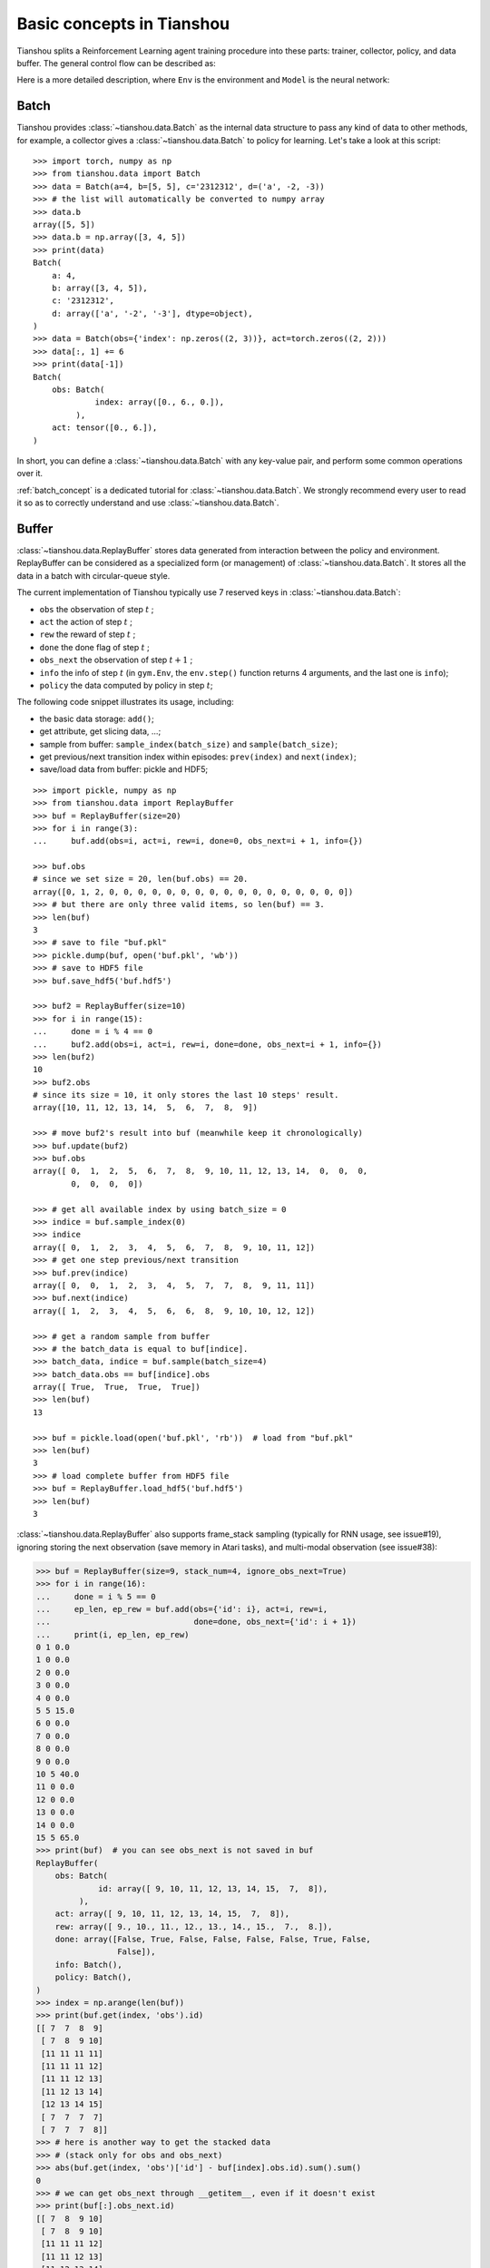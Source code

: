 Basic concepts in Tianshou
==========================

Tianshou splits a Reinforcement Learning agent training procedure into these parts: trainer, collector, policy, and data buffer. The general control flow can be described as:

.. image:: /_static/images/concepts_arch.png
    :align: center
    :height: 300


Here is a more detailed description, where ``Env`` is the environment and ``Model`` is the neural network:

.. image:: /_static/images/concepts_arch2.png
    :align: center
    :height: 300


Batch
-----

Tianshou provides :class:`~tianshou.data.Batch` as the internal data structure to pass any kind of data to other methods, for example, a collector gives a :class:`~tianshou.data.Batch` to policy for learning. Let's take a look at this script:
::

    >>> import torch, numpy as np
    >>> from tianshou.data import Batch
    >>> data = Batch(a=4, b=[5, 5], c='2312312', d=('a', -2, -3))
    >>> # the list will automatically be converted to numpy array
    >>> data.b
    array([5, 5])
    >>> data.b = np.array([3, 4, 5])
    >>> print(data)
    Batch(
        a: 4,
        b: array([3, 4, 5]),
        c: '2312312',
        d: array(['a', '-2', '-3'], dtype=object),
    )
    >>> data = Batch(obs={'index': np.zeros((2, 3))}, act=torch.zeros((2, 2)))
    >>> data[:, 1] += 6
    >>> print(data[-1])
    Batch(
        obs: Batch(
                 index: array([0., 6., 0.]),
             ),
        act: tensor([0., 6.]),
    )

In short, you can define a :class:`~tianshou.data.Batch` with any key-value pair, and perform some common operations over it.

:ref:`batch_concept` is a dedicated tutorial for :class:`~tianshou.data.Batch`. We strongly recommend every user to read it so as to correctly understand and use :class:`~tianshou.data.Batch`.


Buffer
------

:class:`~tianshou.data.ReplayBuffer` stores data generated from interaction between the policy and environment. ReplayBuffer can be considered as a specialized form (or management) of :class:`~tianshou.data.Batch`. It stores all the data in a batch with circular-queue style.

The current implementation of Tianshou typically use 7 reserved keys in
:class:`~tianshou.data.Batch`:

* ``obs`` the observation of step :math:`t` ;
* ``act`` the action of step :math:`t` ;
* ``rew`` the reward of step :math:`t` ;
* ``done`` the done flag of step :math:`t` ;
* ``obs_next`` the observation of step :math:`t+1` ;
* ``info`` the info of step :math:`t` (in ``gym.Env``, the ``env.step()`` function returns 4 arguments, and the last one is ``info``);
* ``policy`` the data computed by policy in step :math:`t`;

The following code snippet illustrates its usage, including:

- the basic data storage: ``add()``;
- get attribute, get slicing data, ...;
- sample from buffer: ``sample_index(batch_size)`` and ``sample(batch_size)``;
- get previous/next transition index within episodes: ``prev(index)`` and ``next(index)``;
- save/load data from buffer: pickle and HDF5;

::

    >>> import pickle, numpy as np
    >>> from tianshou.data import ReplayBuffer
    >>> buf = ReplayBuffer(size=20)
    >>> for i in range(3):
    ...     buf.add(obs=i, act=i, rew=i, done=0, obs_next=i + 1, info={})

    >>> buf.obs
    # since we set size = 20, len(buf.obs) == 20.
    array([0, 1, 2, 0, 0, 0, 0, 0, 0, 0, 0, 0, 0, 0, 0, 0, 0, 0, 0, 0])
    >>> # but there are only three valid items, so len(buf) == 3.
    >>> len(buf)
    3
    >>> # save to file "buf.pkl"
    >>> pickle.dump(buf, open('buf.pkl', 'wb'))
    >>> # save to HDF5 file
    >>> buf.save_hdf5('buf.hdf5')

    >>> buf2 = ReplayBuffer(size=10)
    >>> for i in range(15):
    ...     done = i % 4 == 0
    ...     buf2.add(obs=i, act=i, rew=i, done=done, obs_next=i + 1, info={})
    >>> len(buf2)
    10
    >>> buf2.obs
    # since its size = 10, it only stores the last 10 steps' result.
    array([10, 11, 12, 13, 14,  5,  6,  7,  8,  9])

    >>> # move buf2's result into buf (meanwhile keep it chronologically)
    >>> buf.update(buf2)
    >>> buf.obs
    array([ 0,  1,  2,  5,  6,  7,  8,  9, 10, 11, 12, 13, 14,  0,  0,  0,
            0,  0,  0,  0])

    >>> # get all available index by using batch_size = 0
    >>> indice = buf.sample_index(0)
    >>> indice
    array([ 0,  1,  2,  3,  4,  5,  6,  7,  8,  9, 10, 11, 12])
    >>> # get one step previous/next transition
    >>> buf.prev(indice)
    array([ 0,  0,  1,  2,  3,  4,  5,  7,  7,  8,  9, 11, 11])
    >>> buf.next(indice)
    array([ 1,  2,  3,  4,  5,  6,  6,  8,  9, 10, 10, 12, 12])

    >>> # get a random sample from buffer
    >>> # the batch_data is equal to buf[indice].
    >>> batch_data, indice = buf.sample(batch_size=4)
    >>> batch_data.obs == buf[indice].obs
    array([ True,  True,  True,  True])
    >>> len(buf)
    13

    >>> buf = pickle.load(open('buf.pkl', 'rb'))  # load from "buf.pkl"
    >>> len(buf)
    3
    >>> # load complete buffer from HDF5 file
    >>> buf = ReplayBuffer.load_hdf5('buf.hdf5')
    >>> len(buf)
    3

:class:`~tianshou.data.ReplayBuffer` also supports frame_stack sampling (typically for RNN usage, see issue#19), ignoring storing the next observation (save memory in Atari tasks), and multi-modal observation (see issue#38):

.. raw:: html

   <details>
   <summary>Advance usage of ReplayBuffer</summary>

.. code-block:: python

    >>> buf = ReplayBuffer(size=9, stack_num=4, ignore_obs_next=True)
    >>> for i in range(16):
    ...     done = i % 5 == 0
    ...     ep_len, ep_rew = buf.add(obs={'id': i}, act=i, rew=i,
    ...                              done=done, obs_next={'id': i + 1})
    ...     print(i, ep_len, ep_rew)
    0 1 0.0
    1 0 0.0
    2 0 0.0
    3 0 0.0
    4 0 0.0
    5 5 15.0
    6 0 0.0
    7 0 0.0
    8 0 0.0
    9 0 0.0
    10 5 40.0
    11 0 0.0
    12 0 0.0
    13 0 0.0
    14 0 0.0
    15 5 65.0
    >>> print(buf)  # you can see obs_next is not saved in buf
    ReplayBuffer(
        obs: Batch(
                 id: array([ 9, 10, 11, 12, 13, 14, 15,  7,  8]),
             ),
        act: array([ 9, 10, 11, 12, 13, 14, 15,  7,  8]),
        rew: array([ 9., 10., 11., 12., 13., 14., 15.,  7.,  8.]),
        done: array([False, True, False, False, False, False, True, False,
                     False]),
        info: Batch(),
        policy: Batch(),
    )
    >>> index = np.arange(len(buf))
    >>> print(buf.get(index, 'obs').id)
    [[ 7  7  8  9]
     [ 7  8  9 10]
     [11 11 11 11]
     [11 11 11 12]
     [11 11 12 13]
     [11 12 13 14]
     [12 13 14 15]
     [ 7  7  7  7]
     [ 7  7  7  8]]
    >>> # here is another way to get the stacked data
    >>> # (stack only for obs and obs_next)
    >>> abs(buf.get(index, 'obs')['id'] - buf[index].obs.id).sum().sum()
    0
    >>> # we can get obs_next through __getitem__, even if it doesn't exist
    >>> print(buf[:].obs_next.id)
    [[ 7  8  9 10]
     [ 7  8  9 10]
     [11 11 11 12]
     [11 11 12 13]
     [11 12 13 14]
     [12 13 14 15]
     [12 13 14 15]
     [ 7  7  7  8]
     [ 7  7  8  9]]

.. raw:: html

   </details><br>

Tianshou provides other type of data buffer such as :class:`~tianshou.data.PrioritizedReplayBuffer` (based on Segment Tree and ``numpy.ndarray``) and :class:`~tianshou.data.VectorReplayBuffer` (add different episodes' data but without losing chronological order). Check out :class:`~tianshou.data.ReplayBuffer` for more detail.


Policy
------

Tianshou aims to modularizing RL algorithms. It comes into several classes of policies in Tianshou. All of the policy classes must inherit :class:`~tianshou.policy.BasePolicy`.

A policy class typically has the following parts:

* :meth:`~tianshou.policy.BasePolicy.__init__`: initialize the policy, including copying the target network and so on;
* :meth:`~tianshou.policy.BasePolicy.forward`: compute action with given observation;
* :meth:`~tianshou.policy.BasePolicy.process_fn`: pre-process data from the replay buffer;
* :meth:`~tianshou.policy.BasePolicy.learn`: update policy with a given batch of data.
* :meth:`~tianshou.policy.BasePolicy.post_process_fn`: update the buffer with a given batch of data.
* :meth:`~tianshou.policy.BasePolicy.update`: the main interface for training. This function samples data from buffer, pre-process data (such as computing n-step return), learn with the data, and finally post-process the data (such as updating prioritized replay buffer); in short, ``process_fn -> learn -> post_process_fn``.


.. _policy_state:

States for policy
^^^^^^^^^^^^^^^^^

During the training process, the policy has two main states: training state and testing state. The training state can be further divided into the collecting state and updating state.

The meaning of training and testing state is obvious: the agent interacts with environment, collects training data and performs update, that's training state; the testing state is to evaluate the performance of the current policy during training process.

As for the collecting state, it is defined as interacting with environments and collecting training data into the buffer;
we define the updating state as performing a model update by :meth:`~tianshou.policy.BasePolicy.update` during training process.


In order to distinguish these states, you can check the policy state by ``policy.training`` and ``policy.updating``. The state setting is as follows:

+-----------------------------------+-----------------+-----------------+
|          State for policy         | policy.training | policy.updating |
+================+==================+=================+=================+
|                | Collecting state |       True      |      False      |
| Training state +------------------+-----------------+-----------------+
|                |  Updating state  |       True      |      True       |
+----------------+------------------+-----------------+-----------------+
|           Testing state           |       False     |      False      |
+-----------------------------------+-----------------+-----------------+

``policy.updating`` is helpful to distinguish the different exploration state, for example, in DQN we don't have to use epsilon-greedy in a pure network update, so ``policy.updating`` is helpful for setting epsilon in this case.


policy.forward
^^^^^^^^^^^^^^

The ``forward`` function computes the action over given observations. The input and output is algorithm-specific but generally, the function is a mapping of ``(batch, state, ...) -> batch``.

The input batch is the environment data (e.g., observation, reward, done flag and info). It comes from either :meth:`~tianshou.data.Collector.collect` or :meth:`~tianshou.data.ReplayBuffer.sample`. The first dimension of all variables in the input ``batch`` should be equal to the batch-size.

The output is also a Batch which must contain "act" (action) and may contain "state" (hidden state of policy), "policy" (the intermediate result of policy which needs to save into the buffer, see :meth:`~tianshou.policy.BasePolicy.forward`), and some other algorithm-specific keys.

For example, if you try to use your policy to evaluate one episode (and don't want to use :meth:`~tianshou.data.Collector.collect`), use the following code-snippet:
::

    # assume env is a gym.Env
    obs, done = env.reset(), False
    while not done:
        batch = Batch(obs=[obs])  # the first dimension is batch-size
        act = policy(batch).act[0]  # policy.forward return a batch, use ".act" to extract the action
        obs, rew, done, info = env.step(act)

Here, ``Batch(obs=[obs])`` will automatically create the 0-dimension to be the batch-size. Otherwise, the network cannot determine the batch-size.


.. _process_fn:

policy.process_fn
^^^^^^^^^^^^^^^^^

The ``process_fn`` function computes some variables that depends on time-series. For example, compute the N-step or GAE returns.

Take 2-step return DQN as an example. The 2-step return DQN compute each transition's return as:

.. math::

    G_t = r_t + \gamma r_{t + 1} + \gamma^2 \max_a Q(s_{t + 2}, a)

where :math:`\gamma` is the discount factor, :math:`\gamma \in [0, 1]`. Here is the pseudocode showing the training process **without Tianshou framework**:
::

    # pseudocode, cannot work
    s = env.reset()
    buffer = Buffer(size=10000)
    agent = DQN()
    for i in range(int(1e6)):
        a = agent.compute_action(s)
        s_, r, d, _ = env.step(a)
        buffer.store(s, a, s_, r, d)
        s = s_
        if i % 1000 == 0:
            b_s, b_a, b_s_, b_r, b_d = buffer.get(size=64)
            # compute 2-step returns. How?
            b_ret = compute_2_step_return(buffer, b_r, b_d, ...)
            # update DQN policy
            agent.update(b_s, b_a, b_s_, b_r, b_d, b_ret)

Thus, we need a time-related interface for calculating the 2-step return. :meth:`~tianshou.policy.BasePolicy.process_fn` finishes this work by providing the replay buffer, the sample index, and the sample batch data. Since we store all the data in the order of time, you can simply compute the 2-step return as:
::

    class DQN_2step(BasePolicy):
        """some code"""

        def process_fn(self, batch, buffer, indice):
            buffer_len = len(buffer)
            batch_2 = buffer[(indice + 2) % buffer_len]
            # this will return a batch data where batch_2.obs is s_t+2
            # we can also get s_t+2 through:
            #   batch_2_obs = buffer.obs[(indice + 2) % buffer_len]
            # in short, buffer.obs[i] is equal to buffer[i].obs, but the former is more effecient.
            Q = self(batch_2, eps=0)  # shape: [batchsize, action_shape]
            maxQ = Q.max(dim=-1)
            batch.returns = batch.rew \
                + self._gamma * buffer.rew[(indice + 1) % buffer_len] \
                + self._gamma ** 2 * maxQ
            return batch

This code does not consider the done flag, so it may not work very well. It shows two ways to get :math:`s_{t + 2}` from the replay buffer easily in :meth:`~tianshou.policy.BasePolicy.process_fn`.

For other method, you can check out :doc:`/api/tianshou.policy`. We give the usage of policy class a high-level explanation in :ref:`pseudocode`.


Collector
---------

The :class:`~tianshou.data.Collector` enables the policy to interact with different types of environments conveniently.

:meth:`~tianshou.data.Collector.collect` is the main method of Collector: it let the policy perform a specified number of step ``n_step`` or episode ``n_episode`` and store the data in the replay buffer, then return the statistics of the collected data such as episode's total reward.

The general explanation is listed in :ref:`pseudocode`. Other usages of collector are listed in :class:`~tianshou.data.Collector` documentation.

There is also another type of collector :class:`~tianshou.data.AsyncCollector` which supports asynchronous environment setting (for those taking a long time to step). However, AsyncCollector only supports **at least** ``n_step`` or ``n_episode`` collection due to the property of asynchronous environments.


Trainer
-------

Once you have a collector and a policy, you can start writing the training method for your RL agent. Trainer, to be honest, is a simple wrapper. It helps you save energy for writing the training loop. You can also construct your own trainer: :ref:`customized_trainer`.

Tianshou has three types of trainer: :func:`~tianshou.trainer.onpolicy_trainer` for on-policy algorithms such as Policy Gradient, :func:`~tianshou.trainer.offpolicy_trainer` for off-policy algorithms such as DQN, and :func:`~tianshou.trainer.offline_trainer` for offline algorithms such as BCQ. Please check out :doc:`/api/tianshou.trainer` for the usage.


.. _pseudocode:

A High-level Explanation
------------------------

We give a high-level explanation through the pseudocode used in section :ref:`process_fn`:
::

    # pseudocode, cannot work                                       # methods in tianshou
    s = env.reset()
    buffer = Buffer(size=10000)                                     # buffer = tianshou.data.ReplayBuffer(size=10000)
    agent = DQN()                                                   # policy.__init__(...)
    for i in range(int(1e6)):                                       # done in trainer
        a = agent.compute_action(s)                                 # act = policy(batch, ...).act
        s_, r, d, _ = env.step(a)                                   # collector.collect(...)
        buffer.store(s, a, s_, r, d)                                # collector.collect(...)
        s = s_                                                      # collector.collect(...)
        if i % 1000 == 0:                                           # done in trainer
                                                                    # the following is done in policy.update(batch_size, buffer)
            b_s, b_a, b_s_, b_r, b_d = buffer.get(size=64)          # batch, indice = buffer.sample(batch_size)
            # compute 2-step returns. How?
            b_ret = compute_2_step_return(buffer, b_r, b_d, ...)    # policy.process_fn(batch, buffer, indice)
            # update DQN policy
            agent.update(b_s, b_a, b_s_, b_r, b_d, b_ret)           # policy.learn(batch, ...)


Conclusion
----------

So far, we go through the overall framework of Tianshou. Really simple, isn't it?
